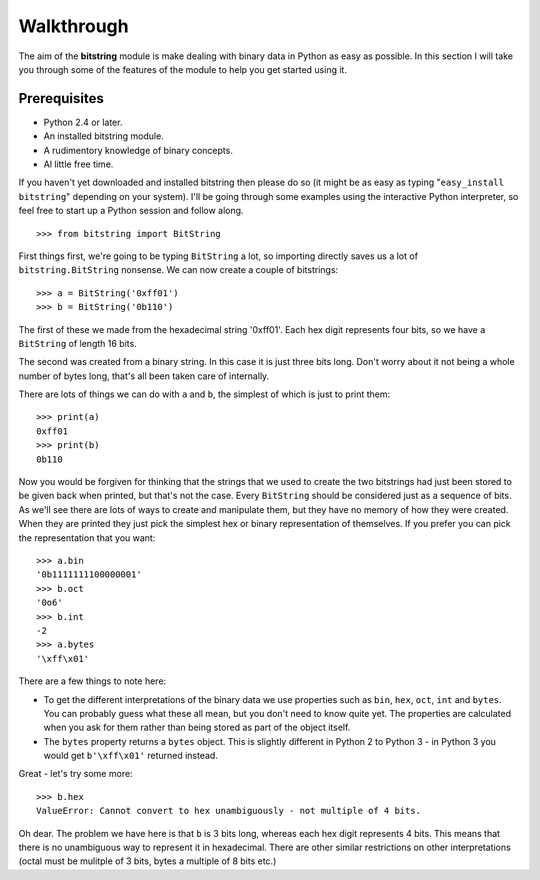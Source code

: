 
Walkthrough
===========

The aim of the **bitstring** module is make dealing with binary data in Python as easy as possible. In this section I will take you through some of the features of the module to help you get started using it.

Prerequisites
-------------

* Python 2.4 or later.
* An installed bitstring module.
* A rudimentory knowledge of binary concepts.
* Al little free time.

If you haven't yet downloaded and installed bitstring then please do so (it might be as easy as typing "``easy_install bitstring``" depending on your system). I'll be going through some examples using the interactive Python interpreter, so feel free to start up a Python session and follow along. ::

 >>> from bitstring import BitString
 
First things first, we're going to be typing ``BitString`` a lot, so importing directly saves us a lot of ``bitstring.BitString`` nonsense. We can now create a couple of bitstrings::

 >>> a = BitString('0xff01')
 >>> b = BitString('0b110')
 
The first of these we made from the hexadecimal string '0xff01'. Each hex digit represents four bits, so we have a ``BitString`` of length 16 bits.

The second was created from a binary string. In this case it is just three bits long. Don't worry about it not being a whole number of bytes long, that's all been taken care of internally.

There are lots of things we can do with ``a`` and ``b``, the simplest of which is just to print them::

 >>> print(a)
 0xff01
 >>> print(b)
 0b110
 
Now you would be forgiven for thinking that the strings that we used to create the two bitstrings had just been stored to be given back when printed, but that's not the case. Every ``BitString`` should be considered just as a sequence of bits. As we'll see there are lots of ways to create and manipulate them, but they have no memory of how they were created. When they are printed they just pick the simplest hex or binary representation of themselves. If you prefer you can pick the representation that you want::

 >>> a.bin
 '0b1111111100000001'
 >>> b.oct
 '0o6'
 >>> b.int
 -2
 >>> a.bytes
 '\xff\x01'
 
There are a few things to note here:

* To get the different interpretations of the binary data we use properties such as ``bin``, ``hex``, ``oct``, ``int`` and ``bytes``. You can probably guess what these all mean, but you don't need to know quite yet. The properties are calculated when you ask for them rather than being stored as part of the object itself.
* The ``bytes`` property returns a ``bytes`` object. This is slightly different in Python 2 to Python 3 - in Python 3 you would get ``b'\xff\x01'`` returned instead.

Great - let's try some more::

 >>> b.hex
 ValueError: Cannot convert to hex unambiguously - not multiple of 4 bits.
 
Oh dear. The problem we have here is that ``b`` is 3 bits long, whereas each hex digit represents 4 bits. This means that there is no unambiguous way to represent it in hexadecimal. There are other similar restrictions on other interpretations (octal must be mulitple of 3 bits, bytes a multiple of  8 bits etc.) 


